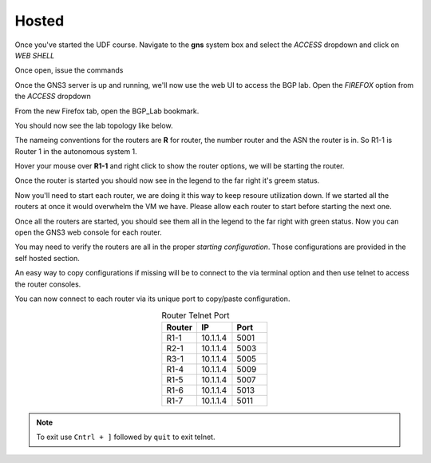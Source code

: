 Hosted
======

Once you've started the UDF course. Navigate to the **gns** system box and select the *ACCESS* dropdown and click on *WEB SHELL*

.. image:: imgs/webshell.png 
   :align: center
   :scale: 30%

Once open, issue the commands

.. code-block:: bash
   :caption: gns3 

   su -l ubuntu 
   gns3server

.. image:: imgs/gns3server.png
   :align: center
   :scale: 30%

Once the GNS3 server is up and running, we'll now use the web UI to access the BGP lab. Open the *FIREFOX* option from the *ACCESS* dropdown

.. image:: imgs/firefox.png
   :align: center
   :scale: 30%
   
From the new Firefox tab, open the BGP_Lab bookmark.

.. image:: imgs/bgpbookmark.png
   :align: center
   :scale: 30%

You should now see the lab topology like below.

.. image:: imgs/bgplabui.png
   :align: center
   :scale: 30%

The nameing conventions for the routers are **R** for router, the number router and the ASN the router is in. So R1-1 is Router 1 in the autonomous system 1.

Hover your mouse over **R1-1** and right click to show the router options, we will be starting the router.

.. image:: imgs/start.png
   :align: center
   :scale: 30%

Once the router is started you should now see in the legend to the far right it's greem status.

.. image:: imgs/running.png
   :align: center
   :scale: 30%

Now you'll need to start each router, we are doing it this way to keep resoure utilization down. If we started all the routers at once it would overwhelm the VM we have.
Please allow each router to start before starting the next one.

Once all the routers are started, you should see them all in the legend to the far right with green status. Now you can open the GNS3 web console for each router.

.. image:: imgs/webconsole.png
   :align: center
   :scale: 30%
   
You may need to verify the routers are all in the proper *starting configuration*. Those configurations are provided in the self hosted section.

An easy way to copy configurations if missing will be to connect to the via terminal option and then use telnet to access the router consoles.

.. image:: imgs/terminal_ssh_telnet.png
   :align: center
   :scale: 30%

You can now connect to each router via its unique port to copy/paste configuration. 

.. image:: imgs/ssh_telnet_config.png
   :align: center
   :scale: 30%

.. list-table:: Router Telnet Port
   :widths: 20 20 20
   :align: center
   :header-rows: 1
  
   * - Router
     - IP
     - Port
   * - R1-1
     - 10.1.1.4
     - 5001
   * - R2-1
     - 10.1.1.4
     - 5003
   * - R3-1
     - 10.1.1.4
     - 5005
   * - R1-4
     - 10.1.1.4
     - 5009
   * - R1-5
     - 10.1.1.4
     - 5007
   * - R1-6
     - 10.1.1.4
     - 5013
   * - R1-7
     - 10.1.1.4
     - 5011

.. note::
   To exit use ``Cntrl + ]`` followed by ``quit`` to exit telnet.